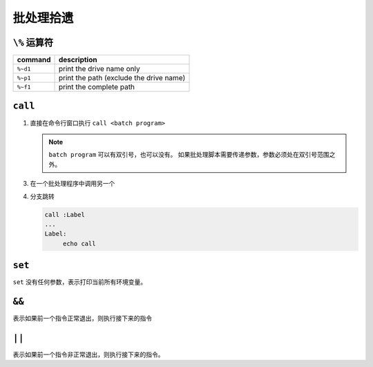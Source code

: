 批处理拾遗
==========

``\%`` 运算符
-------------

+----------+-----------------------------------------+
| command  | description                             |
+==========+=========================================+
| ``%~d1`` | print the drive name only               |
+----------+-----------------------------------------+
| ``%~p1`` | print the path (exclude the drive name) |
+----------+-----------------------------------------+
| ``%~f1`` | print the complete path                 |
+----------+-----------------------------------------+


``call``
--------

1. 直接在命令行窗口执行 ``call <batch program>`` 
   
   .. note:: 
     ``batch program`` 可以有双引号，也可以没有。
     如果批处理脚本需要传递参数，参数必须处在双引号范围之外。
   
   
3. 在一个批处理程序中调用另一个
4. 分支跳转
   
   .. code-block:: batch
   
       call :Label
       ...
       Label:
            echo call      

``set``
-------

``set`` 没有任何参数，表示打印当前所有环境变量。

``&&``
------

表示如果前一个指令正常退出，则执行接下来的指令

``||``
------

表示如果前一个指令非正常退出，则执行接下来的指令。